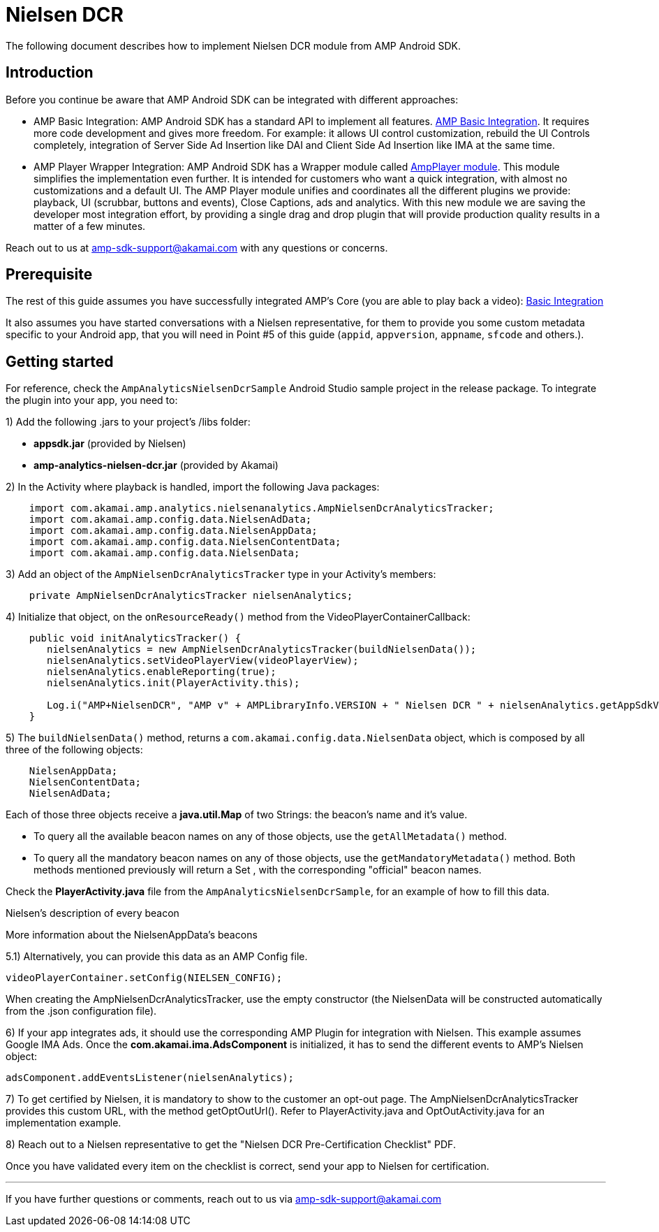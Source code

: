 = Nielsen DCR
:categories: ["analytics"]
:page-layout: techdocs-devices

The following document describes how to implement Nielsen DCR module from AMP Android SDK.

== Introduction

Before you continue be aware that AMP Android SDK can be integrated with different approaches:

* AMP Basic Integration: AMP Android SDK has a standard API to implement all features. https://developer.akamai.com/tools/AdaptiveMediaPlayer/docs/android/amp-basic-integration/[AMP Basic Integration]. It requires more code development and gives more freedom. For example: it allows UI control customization, rebuild the UI Controls completely, integration of Server Side Ad Insertion like DAI and Client Side Ad Insertion like IMA at the same time.
* AMP Player Wrapper Integration: AMP Android SDK has a Wrapper module called https://developer.akamai.com/tools/AdaptiveMediaPlayer/docs/android/amp-player/[AmpPlayer module]. This module simplifies the implementation even further. It is intended for customers who want a quick integration, with almost no customizations and a default UI. The AMP Player module unifies and coordinates all the different plugins we provide: playback, UI (scrubbar, buttons and events), Close Captions, ads and analytics. With this new module we are saving  the developer most integration effort, by providing a single drag and drop plugin that will provide production quality results in a matter of a few minutes.

Reach out to us at link:mailto:amp-sdk-support@akamai.com[amp-sdk-support@akamai.com] with any questions or concerns.

== Prerequisite

The rest of this guide assumes you have successfully integrated AMP's Core (you are able to play back a video): https://developer.akamai.com/tools/AdaptiveMediaPlayer/docs/android/amp-basic-integration/[Basic Integration]

It also assumes you have started conversations with a Nielsen representative, for them to provide you some custom metadata specific to your Android app, that you will need in Point #5 of this guide (`appid`, `appversion`, `appname`, `sfcode` and others.).

== Getting started

For reference, check the `AmpAnalyticsNielsenDcrSample` Android Studio sample project in the release package. To integrate the plugin into your app, you need to:

1) Add the following .jars to your project's /libs folder:

* *appsdk.jar* (provided by Nielsen)
* *amp-analytics-nielsen-dcr.jar* (provided by Akamai)

2) In the Activity where playback is handled, import the following Java packages:

[,java]
----
    import com.akamai.amp.analytics.nielsenanalytics.AmpNielsenDcrAnalyticsTracker;
    import com.akamai.amp.config.data.NielsenAdData;
    import com.akamai.amp.config.data.NielsenAppData;
    import com.akamai.amp.config.data.NielsenContentData;
    import com.akamai.amp.config.data.NielsenData;
----

3) Add an object of the `AmpNielsenDcrAnalyticsTracker` type in your Activity's members:

----
    private AmpNielsenDcrAnalyticsTracker nielsenAnalytics;
----

4) Initialize that object, on the `onResourceReady()` method from the VideoPlayerContainerCallback:

----
    public void initAnalyticsTracker() {
       nielsenAnalytics = new AmpNielsenDcrAnalyticsTracker(buildNielsenData());
       nielsenAnalytics.setVideoPlayerView(videoPlayerView);
       nielsenAnalytics.enableReporting(true);
       nielsenAnalytics.init(PlayerActivity.this);

       Log.i("AMP+NielsenDCR", "AMP v" + AMPLibraryInfo.VERSION + " Nielsen DCR " + nielsenAnalytics.getAppSdkVersion());
    }
----

5) The `buildNielsenData()` method, returns a `com.akamai.config.data.NielsenData` object, which is composed by all three of the following objects:

----
    NielsenAppData;
    NielsenContentData;
    NielsenAdData;
----

Each of those three objects receive a *java.util.Map* of two Strings: the beacon's name and it's value.

* To query all the available beacon names on any of those objects, use the `getAllMetadata()` method.
* To query all the mandatory beacon names on any of those objects, use the `getMandatoryMetadata()` method.
Both methods mentioned previously will return a Set , with the corresponding "official" beacon names.

Check the *PlayerActivity.java* file from the `AmpAnalyticsNielsenDcrSample`, for an example of how to fill this data.

Nielsen's description of every beacon

More information about the NielsenAppData's beacons

5.1) Alternatively, you can provide this data as an AMP Config file.

----
videoPlayerContainer.setConfig(NIELSEN_CONFIG);
----

When creating the AmpNielsenDcrAnalyticsTracker, use the empty constructor (the NielsenData will be constructed automatically from the .json configuration file).

6) If your app integrates ads, it should use the corresponding AMP Plugin for integration with Nielsen. This example assumes Google IMA Ads. Once the *com.akamai.ima.AdsComponent* is initialized, it has to send the different events to AMP's Nielsen object:

----
adsComponent.addEventsListener(nielsenAnalytics);
----

7) To get certified by Nielsen, it is mandatory to show to the customer an opt-out page. The AmpNielsenDcrAnalyticsTracker provides this custom URL, with the method getOptOutUrl(). Refer to PlayerActivity.java and OptOutActivity.java for an implementation example.

8) Reach out to a Nielsen representative to get the "Nielsen DCR Pre-Certification Checklist" PDF.

Once you have validated every item on the checklist is correct, send your app to Nielsen for certification.

'''

If you have further questions or comments, reach out to us via link:mailto:amp-sdk-support@akamai.com[amp-sdk-support@akamai.com]
